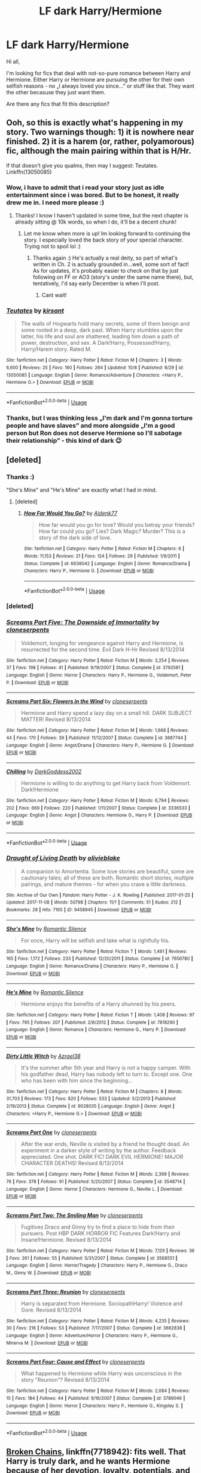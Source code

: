 #+TITLE: LF dark Harry/Hermione

* LF dark Harry/Hermione
:PROPERTIES:
:Author: JibrilAngelos
:Score: 51
:DateUnix: 1542710560.0
:DateShort: 2018-Nov-20
:FlairText: Request
:END:
Hi all,

I'm looking for fics that deal with not-so-pure romance between Harry and Hermione. Either Harry or Hermione are pursuing the other for their own selfish reasons - no „I always loved you since...” or stuff like that. They want the other becasuse they just want them.

Are there any fics that fit this description?


** Ooh, so this is exactly what's happening in my story. Two warnings though: 1) it is nowhere near finished. 2) it is a harem (or, rather, polyamorous) fic, although the main pairing within that is H/Hr.

If that doesn't give you qualms, then may I suggest: Teutates. Linkffn(13050085)
:PROPERTIES:
:Author: Boris_The_Unbeliever
:Score: 16
:DateUnix: 1542723811.0
:DateShort: 2018-Nov-20
:END:

*** Wow, i have to admit that i read your story just as idle entertainment since i was bored. But to be honest, it really drew me in. I need more please :)
:PROPERTIES:
:Author: Dragonwealth
:Score: 9
:DateUnix: 1542728447.0
:DateShort: 2018-Nov-20
:END:

**** Thanks! I know I haven't updated in some time, but the next chapter is already sitting @ 10k words, so when I do, it'll be a decent chunk!
:PROPERTIES:
:Author: Boris_The_Unbeliever
:Score: 6
:DateUnix: 1542730335.0
:DateShort: 2018-Nov-20
:END:

***** Let me know when more is up! Im looking forward to continuing the story. I especially loved the back story of your special character. Trying not to spoil lol :)
:PROPERTIES:
:Author: Dragonwealth
:Score: 3
:DateUnix: 1542743406.0
:DateShort: 2018-Nov-20
:END:

****** Thanks again :) He's actually a real deity, so part of what's written in Ch. 2 is actually grounded in...well, some sort of fact! As for updates, it's probably easier to check on that by just following on FF or AO3 (story's under the same name there), but, tentatively, I'd say early December is when I'll post.
:PROPERTIES:
:Author: Boris_The_Unbeliever
:Score: 2
:DateUnix: 1542763105.0
:DateShort: 2018-Nov-21
:END:

******* Cant wait!
:PROPERTIES:
:Author: Dragonwealth
:Score: 1
:DateUnix: 1542770915.0
:DateShort: 2018-Nov-21
:END:


*** [[https://www.fanfiction.net/s/13050085/1/][*/Teutates/*]] by [[https://www.fanfiction.net/u/8405456/kirsant][/kirsant/]]

#+begin_quote
  The walls of Hogwarts hold many secrets, some of them benign and some rooted in a deep, dark past. When Harry stumbles upon the latter, his life and soul are shattered, leading him down a path of power, destruction, and sex. A Dark!Harry, Possessed!Harry, Harry/Harem story. Rated M.
#+end_quote

^{/Site/:} ^{fanfiction.net} ^{*|*} ^{/Category/:} ^{Harry} ^{Potter} ^{*|*} ^{/Rated/:} ^{Fiction} ^{M} ^{*|*} ^{/Chapters/:} ^{3} ^{*|*} ^{/Words/:} ^{6,600} ^{*|*} ^{/Reviews/:} ^{25} ^{*|*} ^{/Favs/:} ^{160} ^{*|*} ^{/Follows/:} ^{264} ^{*|*} ^{/Updated/:} ^{10/8} ^{*|*} ^{/Published/:} ^{8/29} ^{*|*} ^{/id/:} ^{13050085} ^{*|*} ^{/Language/:} ^{English} ^{*|*} ^{/Genre/:} ^{Romance/Adventure} ^{*|*} ^{/Characters/:} ^{<Harry} ^{P.,} ^{Hermione} ^{G.>} ^{*|*} ^{/Download/:} ^{[[http://www.ff2ebook.com/old/ffn-bot/index.php?id=13050085&source=ff&filetype=epub][EPUB]]} ^{or} ^{[[http://www.ff2ebook.com/old/ffn-bot/index.php?id=13050085&source=ff&filetype=mobi][MOBI]]}

--------------

*FanfictionBot*^{2.0.0-beta} | [[https://github.com/tusing/reddit-ffn-bot/wiki/Usage][Usage]]
:PROPERTIES:
:Author: FanfictionBot
:Score: 5
:DateUnix: 1542723822.0
:DateShort: 2018-Nov-20
:END:


*** Thanks, but I was thinking less „I'm dark and I'm gonna torture people and have slaves” and more alongside „I'm a good person but Ron does not deserve Hermione so I'll sabotage their relationship” - this kind of dark 😉
:PROPERTIES:
:Author: JibrilAngelos
:Score: 4
:DateUnix: 1542736108.0
:DateShort: 2018-Nov-20
:END:


** [deleted]
:PROPERTIES:
:Score: 6
:DateUnix: 1542754371.0
:DateShort: 2018-Nov-21
:END:

*** Thanks :)

"She's Mine" and "He's Mine" are exactly what I had in mind.
:PROPERTIES:
:Author: JibrilAngelos
:Score: 3
:DateUnix: 1542757365.0
:DateShort: 2018-Nov-21
:END:

**** [deleted]
:PROPERTIES:
:Score: 1
:DateUnix: 1544981198.0
:DateShort: 2018-Dec-16
:END:

***** [[https://www.fanfiction.net/s/6638042/1/][*/How Far Would You Go?/*]] by [[https://www.fanfiction.net/u/2691000/Aidenk77][/Aidenk77/]]

#+begin_quote
  How far would you go for love? Would you betray your friends? How far could you go? Lies? Dark Magic? Murder? This is a story of the dark side of love.
#+end_quote

^{/Site/:} ^{fanfiction.net} ^{*|*} ^{/Category/:} ^{Harry} ^{Potter} ^{*|*} ^{/Rated/:} ^{Fiction} ^{M} ^{*|*} ^{/Chapters/:} ^{6} ^{*|*} ^{/Words/:} ^{11,153} ^{*|*} ^{/Reviews/:} ^{21} ^{*|*} ^{/Favs/:} ^{124} ^{*|*} ^{/Follows/:} ^{29} ^{*|*} ^{/Published/:} ^{1/9/2011} ^{*|*} ^{/Status/:} ^{Complete} ^{*|*} ^{/id/:} ^{6638042} ^{*|*} ^{/Language/:} ^{English} ^{*|*} ^{/Genre/:} ^{Romance/Drama} ^{*|*} ^{/Characters/:} ^{Harry} ^{P.,} ^{Hermione} ^{G.} ^{*|*} ^{/Download/:} ^{[[http://www.ff2ebook.com/old/ffn-bot/index.php?id=6638042&source=ff&filetype=epub][EPUB]]} ^{or} ^{[[http://www.ff2ebook.com/old/ffn-bot/index.php?id=6638042&source=ff&filetype=mobi][MOBI]]}

--------------

*FanfictionBot*^{2.0.0-beta} | [[https://github.com/tusing/reddit-ffn-bot/wiki/Usage][Usage]]
:PROPERTIES:
:Author: FanfictionBot
:Score: 1
:DateUnix: 1544981209.0
:DateShort: 2018-Dec-16
:END:


*** [deleted]
:PROPERTIES:
:Score: 1
:DateUnix: 1542754402.0
:DateShort: 2018-Nov-21
:END:


*** [[https://www.fanfiction.net/s/3792581/1/][*/Screams Part Five: The Downside of Immortality/*]] by [[https://www.fanfiction.net/u/881050/cloneserpents][/cloneserpents/]]

#+begin_quote
  Voldemort, longing for vengeance against Harry and Hermione, is resurrected for the second time. Evil Dark H-Hr Revised 8/13/2014
#+end_quote

^{/Site/:} ^{fanfiction.net} ^{*|*} ^{/Category/:} ^{Harry} ^{Potter} ^{*|*} ^{/Rated/:} ^{Fiction} ^{M} ^{*|*} ^{/Words/:} ^{3,254} ^{*|*} ^{/Reviews/:} ^{37} ^{*|*} ^{/Favs/:} ^{198} ^{*|*} ^{/Follows/:} ^{41} ^{*|*} ^{/Published/:} ^{9/19/2007} ^{*|*} ^{/Status/:} ^{Complete} ^{*|*} ^{/id/:} ^{3792581} ^{*|*} ^{/Language/:} ^{English} ^{*|*} ^{/Genre/:} ^{Horror} ^{*|*} ^{/Characters/:} ^{Harry} ^{P.,} ^{Hermione} ^{G.,} ^{Voldemort,} ^{Peter} ^{P.} ^{*|*} ^{/Download/:} ^{[[http://www.ff2ebook.com/old/ffn-bot/index.php?id=3792581&source=ff&filetype=epub][EPUB]]} ^{or} ^{[[http://www.ff2ebook.com/old/ffn-bot/index.php?id=3792581&source=ff&filetype=mobi][MOBI]]}

--------------

[[https://www.fanfiction.net/s/3887744/1/][*/Screams Part Six: Flowers in the Wind/*]] by [[https://www.fanfiction.net/u/881050/cloneserpents][/cloneserpents/]]

#+begin_quote
  Hermione and Harry spend a lazy day on a small hill. DARK SUBJECT MATTER! Revised 8/13/2014
#+end_quote

^{/Site/:} ^{fanfiction.net} ^{*|*} ^{/Category/:} ^{Harry} ^{Potter} ^{*|*} ^{/Rated/:} ^{Fiction} ^{M} ^{*|*} ^{/Words/:} ^{1,668} ^{*|*} ^{/Reviews/:} ^{44} ^{*|*} ^{/Favs/:} ^{170} ^{*|*} ^{/Follows/:} ^{39} ^{*|*} ^{/Published/:} ^{11/12/2007} ^{*|*} ^{/Status/:} ^{Complete} ^{*|*} ^{/id/:} ^{3887744} ^{*|*} ^{/Language/:} ^{English} ^{*|*} ^{/Genre/:} ^{Angst/Drama} ^{*|*} ^{/Characters/:} ^{Harry} ^{P.,} ^{Hermione} ^{G.} ^{*|*} ^{/Download/:} ^{[[http://www.ff2ebook.com/old/ffn-bot/index.php?id=3887744&source=ff&filetype=epub][EPUB]]} ^{or} ^{[[http://www.ff2ebook.com/old/ffn-bot/index.php?id=3887744&source=ff&filetype=mobi][MOBI]]}

--------------

[[https://www.fanfiction.net/s/3336533/1/][*/Chilling/*]] by [[https://www.fanfiction.net/u/909435/DarkGoddess2002][/DarkGoddess2002/]]

#+begin_quote
  Hermione is willing to do anything to get Harry back from Voldemort. Dark!Hermione
#+end_quote

^{/Site/:} ^{fanfiction.net} ^{*|*} ^{/Category/:} ^{Harry} ^{Potter} ^{*|*} ^{/Rated/:} ^{Fiction} ^{M} ^{*|*} ^{/Words/:} ^{6,794} ^{*|*} ^{/Reviews/:} ^{202} ^{*|*} ^{/Favs/:} ^{669} ^{*|*} ^{/Follows/:} ^{220} ^{*|*} ^{/Published/:} ^{1/11/2007} ^{*|*} ^{/Status/:} ^{Complete} ^{*|*} ^{/id/:} ^{3336533} ^{*|*} ^{/Language/:} ^{English} ^{*|*} ^{/Genre/:} ^{Angst} ^{*|*} ^{/Characters/:} ^{Hermione} ^{G.,} ^{Harry} ^{P.} ^{*|*} ^{/Download/:} ^{[[http://www.ff2ebook.com/old/ffn-bot/index.php?id=3336533&source=ff&filetype=epub][EPUB]]} ^{or} ^{[[http://www.ff2ebook.com/old/ffn-bot/index.php?id=3336533&source=ff&filetype=mobi][MOBI]]}

--------------

*FanfictionBot*^{2.0.0-beta} | [[https://github.com/tusing/reddit-ffn-bot/wiki/Usage][Usage]]
:PROPERTIES:
:Author: FanfictionBot
:Score: 1
:DateUnix: 1542757465.0
:DateShort: 2018-Nov-21
:END:


*** [[https://archiveofourown.org/works/9458945][*/Draught of Living Death/*]] by [[https://www.archiveofourown.org/users/olivieblake/pseuds/olivieblake][/olivieblake/]]

#+begin_quote
  A companion to Amortentia. Some love stories are beautiful, some are cautionary tales; all of these are both. Romantic short stories, multiple pairings, and mature themes - for when you crave a little darkness.
#+end_quote

^{/Site/:} ^{Archive} ^{of} ^{Our} ^{Own} ^{*|*} ^{/Fandom/:} ^{Harry} ^{Potter} ^{-} ^{J.} ^{K.} ^{Rowling} ^{*|*} ^{/Published/:} ^{2017-01-25} ^{*|*} ^{/Updated/:} ^{2017-11-08} ^{*|*} ^{/Words/:} ^{50798} ^{*|*} ^{/Chapters/:} ^{11/?} ^{*|*} ^{/Comments/:} ^{51} ^{*|*} ^{/Kudos/:} ^{212} ^{*|*} ^{/Bookmarks/:} ^{28} ^{*|*} ^{/Hits/:} ^{7165} ^{*|*} ^{/ID/:} ^{9458945} ^{*|*} ^{/Download/:} ^{[[https://archiveofourown.org/downloads/ol/olivieblake/9458945/Draught%20of%20Living%20Death.epub?updated_at=1521295739][EPUB]]} ^{or} ^{[[https://archiveofourown.org/downloads/ol/olivieblake/9458945/Draught%20of%20Living%20Death.mobi?updated_at=1521295739][MOBI]]}

--------------

[[https://www.fanfiction.net/s/7656780/1/][*/She's Mine/*]] by [[https://www.fanfiction.net/u/2758513/Romantic-Silence][/Romantic Silence/]]

#+begin_quote
  For once, Harry will be selfish and take what is rightfully his.
#+end_quote

^{/Site/:} ^{fanfiction.net} ^{*|*} ^{/Category/:} ^{Harry} ^{Potter} ^{*|*} ^{/Rated/:} ^{Fiction} ^{T} ^{*|*} ^{/Words/:} ^{1,491} ^{*|*} ^{/Reviews/:} ^{165} ^{*|*} ^{/Favs/:} ^{1,172} ^{*|*} ^{/Follows/:} ^{233} ^{*|*} ^{/Published/:} ^{12/20/2011} ^{*|*} ^{/Status/:} ^{Complete} ^{*|*} ^{/id/:} ^{7656780} ^{*|*} ^{/Language/:} ^{English} ^{*|*} ^{/Genre/:} ^{Romance/Drama} ^{*|*} ^{/Characters/:} ^{Harry} ^{P.,} ^{Hermione} ^{G.} ^{*|*} ^{/Download/:} ^{[[http://www.ff2ebook.com/old/ffn-bot/index.php?id=7656780&source=ff&filetype=epub][EPUB]]} ^{or} ^{[[http://www.ff2ebook.com/old/ffn-bot/index.php?id=7656780&source=ff&filetype=mobi][MOBI]]}

--------------

[[https://www.fanfiction.net/s/7818290/1/][*/He's Mine/*]] by [[https://www.fanfiction.net/u/2758513/Romantic-Silence][/Romantic Silence/]]

#+begin_quote
  Hermione enjoys the benefits of a Harry shunned by his peers.
#+end_quote

^{/Site/:} ^{fanfiction.net} ^{*|*} ^{/Category/:} ^{Harry} ^{Potter} ^{*|*} ^{/Rated/:} ^{Fiction} ^{T} ^{*|*} ^{/Words/:} ^{1,408} ^{*|*} ^{/Reviews/:} ^{97} ^{*|*} ^{/Favs/:} ^{795} ^{*|*} ^{/Follows/:} ^{207} ^{*|*} ^{/Published/:} ^{2/8/2012} ^{*|*} ^{/Status/:} ^{Complete} ^{*|*} ^{/id/:} ^{7818290} ^{*|*} ^{/Language/:} ^{English} ^{*|*} ^{/Genre/:} ^{Romance} ^{*|*} ^{/Characters/:} ^{Hermione} ^{G.,} ^{Harry} ^{P.} ^{*|*} ^{/Download/:} ^{[[http://www.ff2ebook.com/old/ffn-bot/index.php?id=7818290&source=ff&filetype=epub][EPUB]]} ^{or} ^{[[http://www.ff2ebook.com/old/ffn-bot/index.php?id=7818290&source=ff&filetype=mobi][MOBI]]}

--------------

[[https://www.fanfiction.net/s/9028035/1/][*/Dirty Little Witch/*]] by [[https://www.fanfiction.net/u/1330801/Azrael38][/Azrael38/]]

#+begin_quote
  It's the summer after 5th year and Harry is not a happy camper. With his godfather dead, Harry has nobody left to turn to. Except one. One who has been with him since the beginning...
#+end_quote

^{/Site/:} ^{fanfiction.net} ^{*|*} ^{/Category/:} ^{Harry} ^{Potter} ^{*|*} ^{/Rated/:} ^{Fiction} ^{M} ^{*|*} ^{/Chapters/:} ^{8} ^{*|*} ^{/Words/:} ^{31,703} ^{*|*} ^{/Reviews/:} ^{173} ^{*|*} ^{/Favs/:} ^{820} ^{*|*} ^{/Follows/:} ^{533} ^{*|*} ^{/Updated/:} ^{5/2/2013} ^{*|*} ^{/Published/:} ^{2/19/2013} ^{*|*} ^{/Status/:} ^{Complete} ^{*|*} ^{/id/:} ^{9028035} ^{*|*} ^{/Language/:} ^{English} ^{*|*} ^{/Genre/:} ^{Angst} ^{*|*} ^{/Characters/:} ^{<Harry} ^{P.,} ^{Hermione} ^{G.>} ^{*|*} ^{/Download/:} ^{[[http://www.ff2ebook.com/old/ffn-bot/index.php?id=9028035&source=ff&filetype=epub][EPUB]]} ^{or} ^{[[http://www.ff2ebook.com/old/ffn-bot/index.php?id=9028035&source=ff&filetype=mobi][MOBI]]}

--------------

[[https://www.fanfiction.net/s/3548714/1/][*/Screams Part One/*]] by [[https://www.fanfiction.net/u/881050/cloneserpents][/cloneserpents/]]

#+begin_quote
  After the war ends, Neville is visited by a friend he thought dead. An experiment in a darker style of writing by the author. Feedback appreciated. One shot. DARK FIC! DARK EVIL HERMIONE! MAJOR CHARACTER DEATHS! Revised 8/13/2014
#+end_quote

^{/Site/:} ^{fanfiction.net} ^{*|*} ^{/Category/:} ^{Harry} ^{Potter} ^{*|*} ^{/Rated/:} ^{Fiction} ^{M} ^{*|*} ^{/Words/:} ^{2,399} ^{*|*} ^{/Reviews/:} ^{76} ^{*|*} ^{/Favs/:} ^{378} ^{*|*} ^{/Follows/:} ^{91} ^{*|*} ^{/Published/:} ^{5/20/2007} ^{*|*} ^{/Status/:} ^{Complete} ^{*|*} ^{/id/:} ^{3548714} ^{*|*} ^{/Language/:} ^{English} ^{*|*} ^{/Genre/:} ^{Horror} ^{*|*} ^{/Characters/:} ^{Hermione} ^{G.,} ^{Neville} ^{L.} ^{*|*} ^{/Download/:} ^{[[http://www.ff2ebook.com/old/ffn-bot/index.php?id=3548714&source=ff&filetype=epub][EPUB]]} ^{or} ^{[[http://www.ff2ebook.com/old/ffn-bot/index.php?id=3548714&source=ff&filetype=mobi][MOBI]]}

--------------

[[https://www.fanfiction.net/s/3568551/1/][*/Screams Part Two: The Smiling Man/*]] by [[https://www.fanfiction.net/u/881050/cloneserpents][/cloneserpents/]]

#+begin_quote
  Fugitives Draco and Ginny try to find a place to hide from their pursuers. Post HBP DARK HORROR FIC Features Dark!Harry and Insane!Hermione. Revised 8/13/2014
#+end_quote

^{/Site/:} ^{fanfiction.net} ^{*|*} ^{/Category/:} ^{Harry} ^{Potter} ^{*|*} ^{/Rated/:} ^{Fiction} ^{M} ^{*|*} ^{/Words/:} ^{7,129} ^{*|*} ^{/Reviews/:} ^{36} ^{*|*} ^{/Favs/:} ^{261} ^{*|*} ^{/Follows/:} ^{55} ^{*|*} ^{/Published/:} ^{5/31/2007} ^{*|*} ^{/Status/:} ^{Complete} ^{*|*} ^{/id/:} ^{3568551} ^{*|*} ^{/Language/:} ^{English} ^{*|*} ^{/Genre/:} ^{Horror/Tragedy} ^{*|*} ^{/Characters/:} ^{Harry} ^{P.,} ^{Hermione} ^{G.,} ^{Draco} ^{M.,} ^{Ginny} ^{W.} ^{*|*} ^{/Download/:} ^{[[http://www.ff2ebook.com/old/ffn-bot/index.php?id=3568551&source=ff&filetype=epub][EPUB]]} ^{or} ^{[[http://www.ff2ebook.com/old/ffn-bot/index.php?id=3568551&source=ff&filetype=mobi][MOBI]]}

--------------

[[https://www.fanfiction.net/s/3662838/1/][*/Screams Part Three: Reunion/*]] by [[https://www.fanfiction.net/u/881050/cloneserpents][/cloneserpents/]]

#+begin_quote
  Harry is separated from Hermione. SociopathHarry! Violence and Gore. Revised 8/13/2014
#+end_quote

^{/Site/:} ^{fanfiction.net} ^{*|*} ^{/Category/:} ^{Harry} ^{Potter} ^{*|*} ^{/Rated/:} ^{Fiction} ^{M} ^{*|*} ^{/Words/:} ^{4,235} ^{*|*} ^{/Reviews/:} ^{30} ^{*|*} ^{/Favs/:} ^{216} ^{*|*} ^{/Follows/:} ^{53} ^{*|*} ^{/Published/:} ^{7/17/2007} ^{*|*} ^{/Status/:} ^{Complete} ^{*|*} ^{/id/:} ^{3662838} ^{*|*} ^{/Language/:} ^{English} ^{*|*} ^{/Genre/:} ^{Adventure/Horror} ^{*|*} ^{/Characters/:} ^{Harry} ^{P.,} ^{Hermione} ^{G.,} ^{Minerva} ^{M.} ^{*|*} ^{/Download/:} ^{[[http://www.ff2ebook.com/old/ffn-bot/index.php?id=3662838&source=ff&filetype=epub][EPUB]]} ^{or} ^{[[http://www.ff2ebook.com/old/ffn-bot/index.php?id=3662838&source=ff&filetype=mobi][MOBI]]}

--------------

[[https://www.fanfiction.net/s/3789046/1/][*/Screams Part Four: Cause and Effect/*]] by [[https://www.fanfiction.net/u/881050/cloneserpents][/cloneserpents/]]

#+begin_quote
  What happened to Hermione while Harry was unconscious in the story "Reunion"? Revised 8/13/2014
#+end_quote

^{/Site/:} ^{fanfiction.net} ^{*|*} ^{/Category/:} ^{Harry} ^{Potter} ^{*|*} ^{/Rated/:} ^{Fiction} ^{M} ^{*|*} ^{/Words/:} ^{2,084} ^{*|*} ^{/Reviews/:} ^{15} ^{*|*} ^{/Favs/:} ^{184} ^{*|*} ^{/Follows/:} ^{44} ^{*|*} ^{/Published/:} ^{9/16/2007} ^{*|*} ^{/Status/:} ^{Complete} ^{*|*} ^{/id/:} ^{3789046} ^{*|*} ^{/Language/:} ^{English} ^{*|*} ^{/Genre/:} ^{Horror} ^{*|*} ^{/Characters/:} ^{Harry} ^{P.,} ^{Hermione} ^{G.,} ^{Kingsley} ^{S.} ^{*|*} ^{/Download/:} ^{[[http://www.ff2ebook.com/old/ffn-bot/index.php?id=3789046&source=ff&filetype=epub][EPUB]]} ^{or} ^{[[http://www.ff2ebook.com/old/ffn-bot/index.php?id=3789046&source=ff&filetype=mobi][MOBI]]}

--------------

*FanfictionBot*^{2.0.0-beta} | [[https://github.com/tusing/reddit-ffn-bot/wiki/Usage][Usage]]
:PROPERTIES:
:Author: FanfictionBot
:Score: 0
:DateUnix: 1542757453.0
:DateShort: 2018-Nov-21
:END:


** [[https://www.fanfiction.net/s/7718942/1/Broken-Chains][Broken Chains]], linkffn(7718942): fits well. That Harry is truly dark, and he wants Hermione because of her devotion, loyalty, potentials, and sex. Hermione starts off with her love for the old Harry, but wants the new Harry's intoxicating power and sex. Luna later joins them for similar reasons. Together, they will hatch some serious megalomaniac plans later on.
:PROPERTIES:
:Author: InquisitorCOC
:Score: 8
:DateUnix: 1542731628.0
:DateShort: 2018-Nov-20
:END:

*** I think you should add that it is not actually Harry. It's OC/Hr/L
:PROPERTIES:
:Author: Deathcrow
:Score: 12
:DateUnix: 1542735366.0
:DateShort: 2018-Nov-20
:END:

**** Isn't that the case with Harry in most fanfics?
:PROPERTIES:
:Author: InquisitorCOC
:Score: 5
:DateUnix: 1542735762.0
:DateShort: 2018-Nov-20
:END:

***** Maybe... I don't want to be too nitpicky. It's a good fic, but isn't Harry literally dead in this fic?

For me that was my biggest gripe with this story that it felt way too much like a bait & switch.
:PROPERTIES:
:Author: Deathcrow
:Score: 6
:DateUnix: 1542736341.0
:DateShort: 2018-Nov-20
:END:

****** It's sort of Harry. Been a while since I read it, but I was under the impression his new personality was built by taking parts of old Harry and Shaddix.
:PROPERTIES:
:Author: deirox
:Score: 1
:DateUnix: 1542746488.0
:DateShort: 2018-Nov-21
:END:

******* Am I confusing it with another fic? I distinctly remember a scene where Harry's soul (or whatever) moves on
:PROPERTIES:
:Author: Deathcrow
:Score: 1
:DateUnix: 1542747074.0
:DateShort: 2018-Nov-21
:END:


*** [[https://www.fanfiction.net/s/7718942/1/][*/Broken Chains/*]] by [[https://www.fanfiction.net/u/1229909/Darth-Marrs][/Darth Marrs/]]

#+begin_quote
  When Harry fell through the Veil of Death, that should have been the end of the story. But 40 days later he returned with a power never seen before, and a darkness in him that made both the dark and light fear him. H/HR/LL. Rated M.
#+end_quote

^{/Site/:} ^{fanfiction.net} ^{*|*} ^{/Category/:} ^{Star} ^{Wars} ^{+} ^{Harry} ^{Potter} ^{Crossover} ^{*|*} ^{/Rated/:} ^{Fiction} ^{M} ^{*|*} ^{/Chapters/:} ^{38} ^{*|*} ^{/Words/:} ^{156,348} ^{*|*} ^{/Reviews/:} ^{3,248} ^{*|*} ^{/Favs/:} ^{4,912} ^{*|*} ^{/Follows/:} ^{3,111} ^{*|*} ^{/Updated/:} ^{10/27/2012} ^{*|*} ^{/Published/:} ^{1/7/2012} ^{*|*} ^{/Status/:} ^{Complete} ^{*|*} ^{/id/:} ^{7718942} ^{*|*} ^{/Language/:} ^{English} ^{*|*} ^{/Genre/:} ^{Drama/Fantasy} ^{*|*} ^{/Download/:} ^{[[http://www.ff2ebook.com/old/ffn-bot/index.php?id=7718942&source=ff&filetype=epub][EPUB]]} ^{or} ^{[[http://www.ff2ebook.com/old/ffn-bot/index.php?id=7718942&source=ff&filetype=mobi][MOBI]]}

--------------

*FanfictionBot*^{2.0.0-beta} | [[https://github.com/tusing/reddit-ffn-bot/wiki/Usage][Usage]]
:PROPERTIES:
:Author: FanfictionBot
:Score: 1
:DateUnix: 1542731636.0
:DateShort: 2018-Nov-20
:END:


** Some mild/semi-major spoilers for both fics listed below.

I'd say linkffn(6574535) fits this a little bit. Post-Epilogue, cannon compliant story where Harry/Hermione aren't into each other at the start of the story, but slowly fall into an affair that is largely based on a mix of lust and their own failing marriages. There is a bit of Harry/Hermione falling for each other regardless of the lust aspect, but it isn't "I've always loved you" stuff, it only starts to develop /after/ the start of the story.

Also, linkffn(4418163). This isn't quite as good a fic as the above, IMO, but it's still really good. It's /extremely/ angsty, however. Similar concept to Unlike a Sister, but they're even more in the wrong. On the other hand, it does have some elements of "I've always loved you", at least from Hermione's end (I think Harry is the same, just not to the same degree). This fic starts right after DH, and it involves Harry/Hermione falling into an affair that goes on again/off again for many years (starting in their early/mid twenties up to post-epilogue time). MAJOR SPOILER: In this fic, Harry is actually Rose's father, unbeknownst to anyone other than Harry/Hermione, and later on, Ginny
:PROPERTIES:
:Author: BobaFett007
:Score: 2
:DateUnix: 1542741290.0
:DateShort: 2018-Nov-20
:END:

*** ffnbot!refresh
:PROPERTIES:
:Author: BobaFett007
:Score: 2
:DateUnix: 1542743009.0
:DateShort: 2018-Nov-20
:END:


*** [[https://www.fanfiction.net/s/6574535/1/][*/Unlike a Sister/*]] by [[https://www.fanfiction.net/u/425801/MADharmony][/MADharmony/]]

#+begin_quote
  Nineteen years ago, Harry told Ron he saw Hermione as his sister. Now Hermione is in danger and Harry's feelings for her begin to change dramatically, jeopardizing everything he once knew. An Epilogue compliant fic. Rated M for sex and language.
#+end_quote

^{/Site/:} ^{fanfiction.net} ^{*|*} ^{/Category/:} ^{Harry} ^{Potter} ^{*|*} ^{/Rated/:} ^{Fiction} ^{M} ^{*|*} ^{/Chapters/:} ^{21} ^{*|*} ^{/Words/:} ^{225,478} ^{*|*} ^{/Reviews/:} ^{1,570} ^{*|*} ^{/Favs/:} ^{1,478} ^{*|*} ^{/Follows/:} ^{1,833} ^{*|*} ^{/Updated/:} ^{3/14/2015} ^{*|*} ^{/Published/:} ^{12/21/2010} ^{*|*} ^{/id/:} ^{6574535} ^{*|*} ^{/Language/:} ^{English} ^{*|*} ^{/Genre/:} ^{Romance/Drama} ^{*|*} ^{/Characters/:} ^{Harry} ^{P.,} ^{Hermione} ^{G.} ^{*|*} ^{/Download/:} ^{[[http://www.ff2ebook.com/old/ffn-bot/index.php?id=6574535&source=ff&filetype=epub][EPUB]]} ^{or} ^{[[http://www.ff2ebook.com/old/ffn-bot/index.php?id=6574535&source=ff&filetype=mobi][MOBI]]}

--------------

[[https://www.fanfiction.net/s/4418163/1/][*/Fulfilling Obligations/*]] by [[https://www.fanfiction.net/u/1349340/forbiddenharmony7][/forbiddenharmony7/]]

#+begin_quote
  Did you ever wonder what happened in the 19 years between the last chapter and the epilogue of Deathly Hallows? Or what happens afterward? Totally, completely, and eventually H/Hr, but we have a long road to get there! Rated T for language & sexuality.
#+end_quote

^{/Site/:} ^{fanfiction.net} ^{*|*} ^{/Category/:} ^{Harry} ^{Potter} ^{*|*} ^{/Rated/:} ^{Fiction} ^{T} ^{*|*} ^{/Chapters/:} ^{49} ^{*|*} ^{/Words/:} ^{228,005} ^{*|*} ^{/Reviews/:} ^{1,008} ^{*|*} ^{/Favs/:} ^{831} ^{*|*} ^{/Follows/:} ^{1,043} ^{*|*} ^{/Updated/:} ^{12/11/2017} ^{*|*} ^{/Published/:} ^{7/23/2008} ^{*|*} ^{/id/:} ^{4418163} ^{*|*} ^{/Language/:} ^{English} ^{*|*} ^{/Genre/:} ^{Angst/Romance} ^{*|*} ^{/Characters/:} ^{<Harry} ^{P.,} ^{Hermione} ^{G.>} ^{*|*} ^{/Download/:} ^{[[http://www.ff2ebook.com/old/ffn-bot/index.php?id=4418163&source=ff&filetype=epub][EPUB]]} ^{or} ^{[[http://www.ff2ebook.com/old/ffn-bot/index.php?id=4418163&source=ff&filetype=mobi][MOBI]]}

--------------

*FanfictionBot*^{2.0.0-beta} | [[https://github.com/tusing/reddit-ffn-bot/wiki/Usage][Usage]]
:PROPERTIES:
:Author: FanfictionBot
:Score: 2
:DateUnix: 1542743026.0
:DateShort: 2018-Nov-20
:END:


** RemindMe! 1 week
:PROPERTIES:
:Author: DarthFarious
:Score: -3
:DateUnix: 1542721222.0
:DateShort: 2018-Nov-20
:END:

*** I will be messaging you on [[http://www.wolframalpha.com/input/?i=2018-11-27%2013:40:28%20UTC%20To%20Local%20Time][*2018-11-27 13:40:28 UTC*]] to remind you of [[https://www.reddit.com/r/HPfanfiction/comments/9yr32x/lf_dark_harryhermione/][*this link.*]]

[[http://np.reddit.com/message/compose/?to=RemindMeBot&subject=Reminder&message=%5Bhttps://www.reddit.com/r/HPfanfiction/comments/9yr32x/lf_dark_harryhermione/%5D%0A%0ARemindMe!%20%201%20week][*1 OTHERS CLICKED THIS LINK*]] to send a PM to also be reminded and to reduce spam.

^{Parent commenter can} [[http://np.reddit.com/message/compose/?to=RemindMeBot&subject=Delete%20Comment&message=Delete!%20ea3lkyb][^{delete this message to hide from others.}]]

--------------

[[http://np.reddit.com/r/RemindMeBot/comments/24duzp/remindmebot_info/][^{FAQs}]]

[[http://np.reddit.com/message/compose/?to=RemindMeBot&subject=Reminder&message=%5BLINK%20INSIDE%20SQUARE%20BRACKETS%20else%20default%20to%20FAQs%5D%0A%0ANOTE:%20Don't%20forget%20to%20add%20the%20time%20options%20after%20the%20command.%0A%0ARemindMe!][^{Custom}]]
[[http://np.reddit.com/message/compose/?to=RemindMeBot&subject=List%20Of%20Reminders&message=MyReminders!][^{Your Reminders}]]
[[http://np.reddit.com/message/compose/?to=RemindMeBotWrangler&subject=Feedback][^{Feedback}]]
[[https://github.com/SIlver--/remindmebot-reddit][^{Code}]]
[[https://np.reddit.com/r/RemindMeBot/comments/4kldad/remindmebot_extensions/][^{Browser Extensions}]]
:PROPERTIES:
:Author: RemindMeBot
:Score: 1
:DateUnix: 1542721230.0
:DateShort: 2018-Nov-20
:END:
